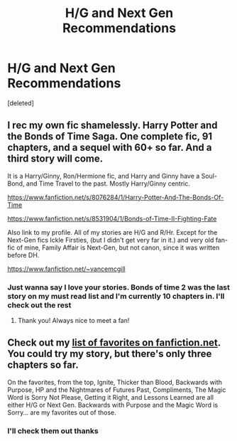 #+TITLE: H/G and Next Gen Recommendations

* H/G and Next Gen Recommendations
:PROPERTIES:
:Score: 0
:DateUnix: 1396909467.0
:DateShort: 2014-Apr-08
:FlairText: Request
:END:
[deleted]


** I rec my own fic shamelessly. Harry Potter and the Bonds of Time Saga. One complete fic, 91 chapters, and a sequel with 60+ so far. And a third story will come.

It is a Harry/Ginny, Ron/Hermione fic, and Harry and Ginny have a Soul-Bond, and Time Travel to the past. Mostly Harry/Ginny centric.

[[https://www.fanfiction.net/s/8076284/1/Harry-Potter-And-The-Bonds-Of-Time]]

[[https://www.fanfiction.net/s/8531904/1/Bonds-of-Time-II-Fighting-Fate]]

Also link to my profile. All of my stories are H/G and R/Hr. Except for the Next-Gen fics Ickle Firsties, (but I didn't get very far in it.) and very old fan-fic of mine, Family Affair is Next-Gen, but not canon, since it was written before DH.

[[https://www.fanfiction.net/%7Evancemcgill][https://www.fanfiction.net/~vancemcgill]]
:PROPERTIES:
:Author: SoulxxBondz
:Score: 1
:DateUnix: 1396915966.0
:DateShort: 2014-Apr-08
:END:

*** Just wanna say I love your stories. Bonds of time 2 was the last story on my must read list and I'm currently 10 chapters in. I'll check out the rest
:PROPERTIES:
:Author: MdShakesphere
:Score: 1
:DateUnix: 1396923117.0
:DateShort: 2014-Apr-08
:END:

**** Thank you! Always nice to meet a fan!
:PROPERTIES:
:Author: SoulxxBondz
:Score: 1
:DateUnix: 1396925047.0
:DateShort: 2014-Apr-08
:END:


** Check out my [[https://www.fanfiction.net/u/4642049/][list of favorites on fanfiction.net]]. You could try my story, but there's only three chapters so far.

On the favorites, from the top, Ignite, Thicker than Blood, Backwards with Purpose, HP and the Nightmares of Futures Past, Compliments, The Magic Word is Sorry Not Please, Getting it Right, and Lessons Learned are all either H/G or Next Gen. Backwards with Purpose and the Magic Word is Sorry... are my favorites out of those.
:PROPERTIES:
:Author: flame7926
:Score: 1
:DateUnix: 1396920223.0
:DateShort: 2014-Apr-08
:END:

*** I'll check them out thanks
:PROPERTIES:
:Author: MdShakesphere
:Score: 1
:DateUnix: 1396923140.0
:DateShort: 2014-Apr-08
:END:
